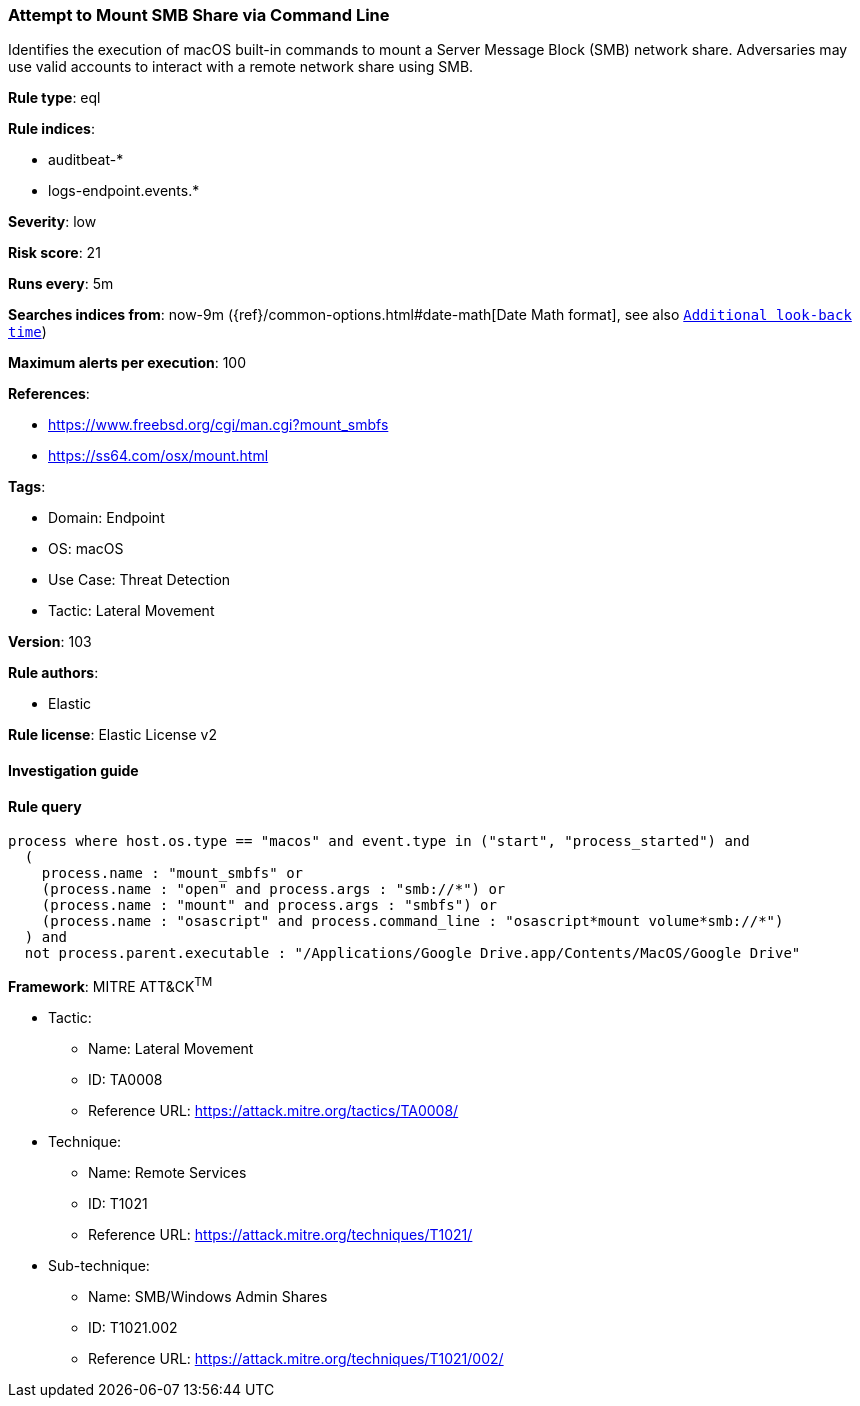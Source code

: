 [[prebuilt-rule-8-8-5-attempt-to-mount-smb-share-via-command-line]]
=== Attempt to Mount SMB Share via Command Line

Identifies the execution of macOS built-in commands to mount a Server Message Block (SMB) network share. Adversaries may use valid accounts to interact with a remote network share using SMB.

*Rule type*: eql

*Rule indices*: 

* auditbeat-*
* logs-endpoint.events.*

*Severity*: low

*Risk score*: 21

*Runs every*: 5m

*Searches indices from*: now-9m ({ref}/common-options.html#date-math[Date Math format], see also <<rule-schedule, `Additional look-back time`>>)

*Maximum alerts per execution*: 100

*References*: 

* https://www.freebsd.org/cgi/man.cgi?mount_smbfs
* https://ss64.com/osx/mount.html

*Tags*: 

* Domain: Endpoint
* OS: macOS
* Use Case: Threat Detection
* Tactic: Lateral Movement

*Version*: 103

*Rule authors*: 

* Elastic

*Rule license*: Elastic License v2


==== Investigation guide


[source, markdown]
----------------------------------

----------------------------------

==== Rule query


[source, js]
----------------------------------
process where host.os.type == "macos" and event.type in ("start", "process_started") and
  (
    process.name : "mount_smbfs" or
    (process.name : "open" and process.args : "smb://*") or
    (process.name : "mount" and process.args : "smbfs") or
    (process.name : "osascript" and process.command_line : "osascript*mount volume*smb://*")
  ) and
  not process.parent.executable : "/Applications/Google Drive.app/Contents/MacOS/Google Drive"

----------------------------------

*Framework*: MITRE ATT&CK^TM^

* Tactic:
** Name: Lateral Movement
** ID: TA0008
** Reference URL: https://attack.mitre.org/tactics/TA0008/
* Technique:
** Name: Remote Services
** ID: T1021
** Reference URL: https://attack.mitre.org/techniques/T1021/
* Sub-technique:
** Name: SMB/Windows Admin Shares
** ID: T1021.002
** Reference URL: https://attack.mitre.org/techniques/T1021/002/
